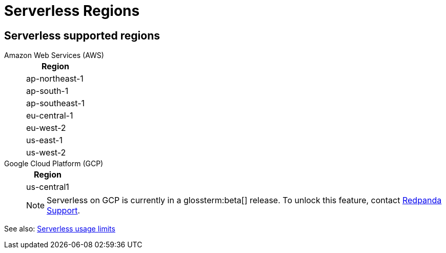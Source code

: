 = Serverless Regions
:description: Learn about supported regions for Serverless clusters. 


== Serverless supported regions

[tabs]
====
Amazon Web Services (AWS)::
+
--
|=== 
| Region 

| ap-northeast-1
| ap-south-1
| ap-southeast-1
| eu-central-1
| eu-west-2
| us-east-1
| us-west-2
|===
--

Google Cloud Platform (GCP)::
+
--
|=== 
| Region 

| us-central1
|===

NOTE: Serverless on GCP is currently in a glossterm:beta[] release. To unlock this feature, contact https://support.redpanda.com/hc/en-us/requests/new[Redpanda Support^].
--
====


See also: xref:get-started:cluster-types/serverless.adoc#serverless-usage-limits[Serverless usage limits]